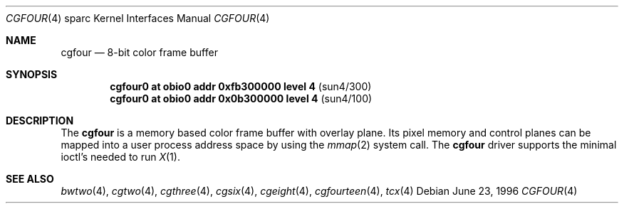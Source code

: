 .\"	$OpenBSD: cgfour.4,v 1.4 1998/07/13 02:42:10 jason Exp $
.\"	$NetBSD: cgfour.4,v 1.2 1997/10/08 22:00:05 jtc Exp $
.\"
.\" Copyright (c) 1996 The NetBSD Foundation, Inc.
.\" All rights reserved.
.\"
.\" This code is derived from software contributed to The NetBSD Foundation
.\" by Paul Kranenburg.
.\"
.\" Redistribution and use in source and binary forms, with or without
.\" modification, are permitted provided that the following conditions
.\" are met:
.\" 1. Redistributions of source code must retain the above copyright
.\"    notice, this list of conditions and the following disclaimer.
.\" 2. Redistributions in binary form must reproduce the above copyright
.\"    notice, this list of conditions and the following disclaimer in the
.\"    documentation and/or other materials provided with the distribution.
.\" 3. All advertising materials mentioning features or use of this software
.\"    must display the following acknowledgement:
.\"        This product includes software developed by the NetBSD
.\"        Foundation, Inc. and its contributors.
.\" 4. Neither the name of The NetBSD Foundation nor the names of its
.\"    contributors may be used to endorse or promote products derived
.\"    from this software without specific prior written permission.
.\"
.\" THIS SOFTWARE IS PROVIDED BY THE NETBSD FOUNDATION, INC. AND CONTRIBUTORS
.\" ``AS IS'' AND ANY EXPRESS OR IMPLIED WARRANTIES, INCLUDING, BUT NOT LIMITED
.\" TO, THE IMPLIED WARRANTIES OF MERCHANTABILITY AND FITNESS FOR A PARTICULAR
.\" PURPOSE ARE DISCLAIMED.  IN NO EVENT SHALL THE FOUNDATION OR CONTRIBUTORS 
.\" BE LIABLE FOR ANY DIRECT, INDIRECT, INCIDENTAL, SPECIAL, EXEMPLARY, OR
.\" CONSEQUENTIAL DAMAGES (INCLUDING, BUT NOT LIMITED TO, PROCUREMENT OF
.\" SUBSTITUTE GOODS OR SERVICES; LOSS OF USE, DATA, OR PROFITS; OR BUSINESS
.\" INTERRUPTION) HOWEVER CAUSED AND ON ANY THEORY OF LIABILITY, WHETHER IN
.\" CONTRACT, STRICT LIABILITY, OR TORT (INCLUDING NEGLIGENCE OR OTHERWISE)
.\" ARISING IN ANY WAY OUT OF THE USE OF THIS SOFTWARE, EVEN IF ADVISED OF THE
.\" POSSIBILITY OF SUCH DAMAGE.
.\"
.Dd June 23, 1996
.Dt CGFOUR 4 sparc
.Os
.Sh NAME
.Nm cgfour
.Nd 8-bit color frame buffer
.Sh SYNOPSIS
.Cd "cgfour0 at obio0 addr 0xfb300000 level 4" Pq sun4/300
.Cd "cgfour0 at obio0 addr 0x0b300000 level 4" Pq sun4/100
.Sh DESCRIPTION
The 
.Nm
is a memory based color frame buffer with overlay plane.
Its pixel memory and control planes can be mapped into a user
process address space by using
the
.Xr mmap 2
system call.
The
.Nm
driver supports the minimal ioctl's needed to run
.Xr X 1 .
.Sh SEE ALSO
.Xr bwtwo 4 ,
.Xr cgtwo 4 ,
.Xr cgthree 4 ,
.Xr cgsix 4 ,
.Xr cgeight 4 ,
.Xr cgfourteen 4 ,
.Xr tcx 4 
